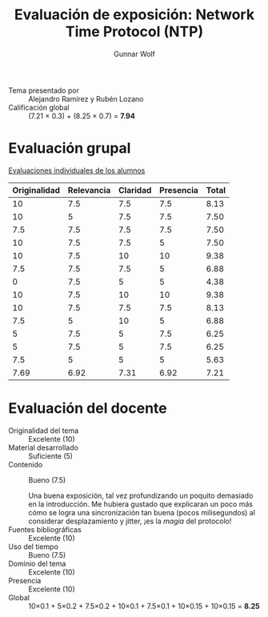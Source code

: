 #+title: Evaluación de exposición: Network Time Protocol (NTP)
#+author: Gunnar Wolf

- Tema presentado por :: Alejandro Ramírez y Rubén Lozano
- Calificación global :: (7.21 × 0.3) + (8.25 × 0.7) = *7.94*

* Evaluación grupal

[[./evaluacion_alumnos.pdf][Evaluaciones individuales de los alumnos]]

|--------------+------------+----------+-----------+-------|
| Originalidad | Relevancia | Claridad | Presencia | Total |
|--------------+------------+----------+-----------+-------|
|           10 |        7.5 |      7.5 |       7.5 |  8.13 |
|           10 |          5 |      7.5 |       7.5 |  7.50 |
|          7.5 |        7.5 |      7.5 |       7.5 |  7.50 |
|           10 |        7.5 |      7.5 |         5 |  7.50 |
|           10 |        7.5 |       10 |        10 |  9.38 |
|          7.5 |        7.5 |      7.5 |         5 |  6.88 |
|            0 |        7.5 |        5 |         5 |  4.38 |
|           10 |        7.5 |       10 |        10 |  9.38 |
|           10 |        7.5 |      7.5 |       7.5 |  8.13 |
|          7.5 |          5 |       10 |         5 |  6.88 |
|            5 |        7.5 |        5 |       7.5 |  6.25 |
|            5 |        7.5 |        5 |       7.5 |  6.25 |
|          7.5 |          5 |        5 |         5 |  5.63 |
|--------------+------------+----------+-----------+-------|
|         7.69 |       6.92 |     7.31 |      6.92 |  7.21 |
#+TBLFM: @>$1..@>$4=vmean(@II..@III-1); f-2::@2$>..@>$>=vmean($1..$4); f-2
* Evaluación del docente

- Originalidad del tema :: Excelente (10)
- Material desarrollado :: Suficiente (5)
- Contenido :: Bueno (7.5)

	       Una buena exposición, tal vez profundizando un poquito
               demasiado en la introducción. Me hubiera gustado que
               explicaran un poco más cómo se logra una sincronización
               tan buena (pocos milisegundos) al considerar
               desplazamiento y jitter, ¡es la /magia/ del protocolo!
- Fuentes bibliográficas :: Excelente (10)
- Uso del tiempo :: Bueno (7.5)
- Dominio del tema :: Excelente (10)
- Presencia :: Excelente (10)
- Global :: 10×0.1 + 5×0.2 + 7.5×0.2 + 10×0.1 + 7.5×0.1 + 10×0.15 +
            10×0.15 = *8.25*

